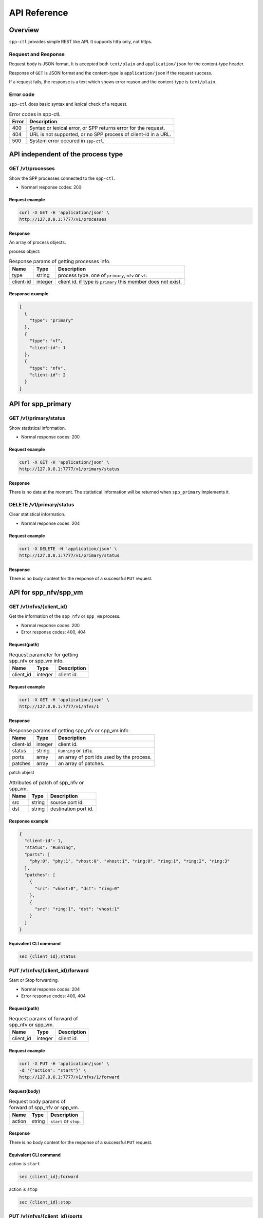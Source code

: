 ..  SPDX-License-Identifier: BSD-3-Clause
    Copyright(c) 2018 Nippon Telegraph and Telephone Corporation

.. _spp_ctl_api_ref:

API Reference
=============

Overview
--------

``spp-ctl`` provides simple REST like API. It supports http only, not https.

Request and Response
~~~~~~~~~~~~~~~~~~~~

Request body is JSON format.
It is accepted both ``text/plain`` and ``application/json``
for the content-type header.

Response of ``GET`` is JSON format and the content-type is
``application/json`` if the request success.

If a request fails, the response is a text which shows error reason
and the content-type is ``text/plain``.

Error code
~~~~~~~~~~


``spp-ctl`` does basic syntax and lexical check of a request.

.. _table_spp_ctl_error_codes:

.. table:: Error codes in spp-ctl.

    +-------+----------------------------------------------------------------+
    | Error | Description                                                    |
    |       |                                                                |
    +=======+================================================================+
    | 400   | Syntax or lexical error, or SPP returns error for the request. |
    +-------+----------------------------------------------------------------+
    | 404   | URL is not supported, or no SPP process of client-id in a URL. |
    +-------+----------------------------------------------------------------+
    | 500   | System error occured in ``spp-ctl``.                           |
    +-------+----------------------------------------------------------------+


API independent of the process type
-----------------------------------

GET /v1/processes
~~~~~~~~~~~~~~~~~

Show the SPP processes connected to the ``spp-ctl``.

* Normarl response codes: 200

Request example
^^^^^^^^^^^^^^^

.. code-block:: console

    curl -X GET -H 'application/json' \
    http://127.0.0.1:7777/v1/processes

Response
^^^^^^^^

An array of process objects.

process object:

.. _table_spp_ctl_processes:

.. table:: Response params of getting processes info.

    +-----------+---------+-----------------------------------------------------------------+
    | Name      | Type    | Description                                                     |
    |           |         |                                                                 |
    +===========+=========+=================================================================+
    | type      | string  | process type. one of ``primary``, ``nfv`` or ``vf``.            |
    +-----------+---------+-----------------------------------------------------------------+
    | client-id | integer | client id. if type is ``primary`` this member does not exist.   |
    +-----------+---------+-----------------------------------------------------------------+

Response example
^^^^^^^^^^^^^^^^

.. code-block:: json

    [
      {
        "type": "primary"
      },
      {
        "type": "vf",
        "client-id": 1
      },
      {
        "type": "nfv",
        "client-id": 2
      }
    ]


API for spp_primary
-------------------

GET /v1/primary/status
~~~~~~~~~~~~~~~~~~~~~~

Show statistical information.

* Normal response codes: 200

Request example
^^^^^^^^^^^^^^^

.. code-block:: console

    curl -X GET -H 'application/json' \
    http://127.0.0.1:7777/v1/primary/status

Response
^^^^^^^^

There is no data at the moment. The statistical information will be returned
when ``spp_primary`` implements it.


DELETE /v1/primary/status
~~~~~~~~~~~~~~~~~~~~~~~~~

Clear statistical information.

* Normal response codes: 204

Request example
^^^^^^^^^^^^^^^

.. code-block:: console

    curl -X DELETE -H 'application/json' \
    http://127.0.0.1:7777/v1/primary/status

Response
^^^^^^^^

There is no body content for the response of a successful ``PUT`` request.


API for spp_nfv/spp_vm
----------------------

GET /v1/nfvs/{client_id}
~~~~~~~~~~~~~~~~~~~~~~~~

Get the information of the ``spp_nfv`` or ``spp_vm`` process.

* Normal response codes: 200
* Error response codes: 400, 404

Request(path)
^^^^^^^^^^^^^

.. _table_spp_ctl_nfvs_get:

.. table:: Request parameter for getting spp_nfv or spp_vm info.

    +-----------+---------+-------------------------------------+
    | Name      | Type    | Description                         |
    |           |         |                                     |
    +===========+=========+=====================================+
    | client_id | integer | client id.                          |
    +-----------+---------+-------------------------------------+

Request example
^^^^^^^^^^^^^^^

.. code-block:: console

    curl -X GET -H 'application/json' \
    http://127.0.0.1:7777/v1/nfvs/1

Response
^^^^^^^^

.. _table_spp_ctl_spp_nfv_res:

.. table:: Response params of getting spp_nfv or spp_vm info.

    +-----------+---------+---------------------------------------------+
    | Name      | Type    | Description                                 |
    |           |         |                                             |
    +===========+=========+=============================================+
    | client-id | integer | client id.                                  |
    +-----------+---------+---------------------------------------------+
    | status    | string  | ``Running`` or ``Idle``.                    |
    +-----------+---------+---------------------------------------------+
    | ports     | array   | an array of port ids used by the process.   |
    +-----------+---------+---------------------------------------------+
    | patches   | array   | an array of patches.                        |
    +-----------+---------+---------------------------------------------+

patch objest

.. _table_spp_ctl_patch_spp_nfv:

.. table:: Attributes of patch of spp_nfv or spp_vm.

    +------+--------+----------------------------------------------+
    | Name | Type   | Description                                  |
    |      |        |                                              |
    +======+========+==============================================+
    | src  | string | source port id.                              |
    +------+--------+----------------------------------------------+
    | dst  | string | destination port id.                         |
    +------+--------+----------------------------------------------+

Response example
^^^^^^^^^^^^^^^^

.. code-block:: json

    {
      "client-id": 1,
      "status": "Running",
      "ports": [
        "phy:0", "phy:1", "vhost:0", "vhost:1", "ring:0", "ring:1", "ring:2", "ring:3"
      ],
      "patches": [
        {
          "src": "vhost:0", "dst": "ring:0"
        },
        {
          "src": "ring:1", "dst": "vhost:1"
        }
      ]
    }

Equivalent CLI command
^^^^^^^^^^^^^^^^^^^^^^

.. code-block:: none

    sec {client_id};status


PUT /v1/nfvs/{client_id}/forward
~~~~~~~~~~~~~~~~~~~~~~~~~~~~~~~~

Start or Stop forwarding.

* Normal response codes: 204
* Error response codes: 400, 404

Request(path)
^^^^^^^^^^^^^

.. _table_spp_ctl_spp_nfv_forward_get:

.. table:: Request params of forward of spp_nfv or spp_vm.

    +-----------+---------+---------------------------------+
    | Name      | Type    | Description                     |
    |           |         |                                 |
    +===========+=========+=================================+
    | client_id | integer | client id.                      |
    +-----------+---------+---------------------------------+

Request example
^^^^^^^^^^^^^^^

.. code-block:: console

    curl -X PUT -H 'application/json' \
    -d '{"action": "start"}' \
    http://127.0.0.1:7777/v1/nfvs/1/forward

Request(body)
^^^^^^^^^^^^^

.. _table_spp_ctl_spp_nfv_forward_get_body:

.. table:: Request body params of forward of spp_nfv or spp_vm.

    +--------+--------+-------------------------------------+
    | Name   | Type   | Description                         |
    |        |        |                                     |
    +========+========+=====================================+
    | action | string | ``start`` or ``stop``.              |
    +--------+--------+-------------------------------------+

Response
^^^^^^^^

There is no body content for the response of a successful ``PUT`` request.

Equivalent CLI command
^^^^^^^^^^^^^^^^^^^^^^

action is ``start``

.. code-block:: none

    sec {client_id};forward

action is ``stop``

.. code-block:: none

    sec {client_id};stop


PUT /v1/nfvs/{client_id}/ports
~~~~~~~~~~~~~~~~~~~~~~~~~~~~~~

Add or Delete port.

* Normal response codes: 204
* Error response codes: 400, 404

Request(path)
^^^^^^^^^^^^^

.. _table_spp_ctl_spp_nfv_ports_get:

.. table:: Request params of ports of spp_nfv or spp_vm.

    +-----------+---------+--------------------------------+
    | Name      | Type    | Description                    |
    |           |         |                                |
    +===========+=========+================================+
    | client_id | integer | client id.                     |
    +-----------+---------+--------------------------------+

Request(body)
^^^^^^^^^^^^^

.. _table_spp_ctl_spp_nfv_ports_get_body:

.. table:: Request body params of ports of spp_nfv or spp_vm.

    +--------+--------+---------------------------------------------------------------+
    | Name   | Type   | Description                                                   |
    |        |        |                                                               |
    +========+========+===============================================================+
    | action | string | ``add`` or ``del``.                                           |
    +--------+--------+---------------------------------------------------------------+
    | port   | string | port id. port id is the form {interface_type}:{interface_id}. |
    +--------+--------+---------------------------------------------------------------+

Request example
^^^^^^^^^^^^^^^

.. code-block:: console

    curl -X PUT -H 'application/json' \
    -d '{"action": "add", "port": "ring:0"}' \
    http://127.0.0.1:7777/v1/nfvs/1/ports

Response
^^^^^^^^

There is no body content for the response of a successful ``PUT`` request.

Equivalent CLI command
^^^^^^^^^^^^^^^^^^^^^^

.. code-block:: none

    sec {client_id};{action} {interface_type} {interface_id}


PUT /v1/nfvs/{client_id}/patches
~~~~~~~~~~~~~~~~~~~~~~~~~~~~~~~~

Add a patch.

* Normal response codes: 204
* Error response codes: 400, 404

Request(path)
^^^^^^^^^^^^^

.. _table_spp_ctl_spp_nfv_patches_get:

.. table:: Request params of patches of spp_nfv or spp_vm.

    +-----------+---------+---------------------------------+
    | Name      | Type    | Description                     |
    |           |         |                                 |
    +===========+=========+=================================+
    | client_id | integer | client id.                      |
    +-----------+---------+---------------------------------+

Request(body)
^^^^^^^^^^^^^

.. _table_spp_ctl_spp_nfv_ports_patches_body:

.. table:: Request body params of patches of spp_nfv or spp_vm.

    +------+--------+------------------------------------+
    | Name | Type   | Description                        |
    |      |        |                                    |
    +======+========+====================================+
    | src  | string | source port id.                    |
    +------+--------+------------------------------------+
    | dst  | string | destination port id.               |
    +------+--------+------------------------------------+

Request example
^^^^^^^^^^^^^^^

.. code-block:: console

    curl -X PUT -H 'application/json' \
    -d '{"src": "ring:0", "dst": "ring:1"}' \
    http://127.0.0.1:7777/v1/nfvs/1/patches

Response
^^^^^^^^

There is no body content for the response of a successful ``PUT`` request.

Equivalent CLI command
^^^^^^^^^^^^^^^^^^^^^^

.. code-block:: none

    sec {client_id};patch {src} {dst}


DELETE /v1/nfvs/{client_id}/patches
~~~~~~~~~~~~~~~~~~~~~~~~~~~~~~~~~~~

Reset patches.

* Normal response codes: 204
* Error response codes: 400, 404

Request(path)
^^^^^^^^^^^^^

.. _table_spp_ctl_spp_nfv_del_patches:

.. table:: Request params of deleting patches of spp_nfv or spp_vm.

    +-----------+---------+---------------------------------------+
    | Name      | Type    | Description                           |
    |           |         |                                       |
    +===========+=========+=======================================+
    | client_id | integer | client id.                            |
    +-----------+---------+---------------------------------------+

Request example
^^^^^^^^^^^^^^^

.. code-block:: console

    curl -X DELETE -H 'application/json' \
    http://127.0.0.1:7777/v1/nfvs/1/patches

Response
^^^^^^^^

There is no body content for the response of a successful ``DELETE`` request.

Equivalent CLI command
^^^^^^^^^^^^^^^^^^^^^^

.. code-block:: none

    sec {client_id};patch reset


API for spp_vf
--------------

GET /v1/vfs/{client_id}
~~~~~~~~~~~~~~~~~~~~~~~

Get the information of the ``spp_vf`` process.

* Normal response codes: 200
* Error response codes: 400, 404

Request(path)
^^^^^^^^^^^^^

.. _table_spp_ctl_vfs_get:

.. table:: Request parameter for getting spp_vf.

    +-----------+---------+--------------------------+
    | Name      | Type    | Description              |
    |           |         |                          |
    +===========+=========+==========================+
    | client_id | integer | client id.               |
    +-----------+---------+--------------------------+

Request example
^^^^^^^^^^^^^^^

.. code-block:: console

    curl -X GET -H 'application/json' \
    http://127.0.0.1:7777/v1/vfs/1

Response
^^^^^^^^

.. _table_spp_ctl_spp_vf_res:

.. table:: Response params of getting spp_vf.

    +------------------+---------+-----------------------------------------------+
    | Name             | Type    | Description                                   |
    |                  |         |                                               |
    +==================+=========+===============================================+
    | client-id        | integer | client id.                                    |
    +------------------+---------+-----------------------------------------------+
    | ports            | array   | an array of port ids used by the process.     |
    +------------------+---------+-----------------------------------------------+
    | components       | array   | an array of component objects in the process. |
    +------------------+---------+-----------------------------------------------+
    | classifier_table | array   | an array of classifier tables in the process. |
    +------------------+---------+-----------------------------------------------+

component object:

.. _table_spp_ctl_spp_vf_res_comp:

.. table:: Component objects of getting spp_vf.

    +---------+---------+---------------------------------------------------------------------+
    | Name    | Type    | Description                                                         |
    |         |         |                                                                     |
    +=========+=========+=====================================================================+
    | core    | integer | core id running on the component                                    |
    +---------+---------+---------------------------------------------------------------------+
    | name    | string  | an array of port ids used by the process.                           |
    +---------+---------+---------------------------------------------------------------------+
    | type    | string  | an array of component objects in the process.                       |
    +---------+---------+---------------------------------------------------------------------+
    | rx_port | array   | an array of port objects connected to the rx side of the component. |
    +---------+---------+---------------------------------------------------------------------+
    | tx_port | array   | an array of port objects connected to the tx side of the component. |
    +---------+---------+---------------------------------------------------------------------+

port object:

.. _table_spp_ctl_spp_vf_res_port:

.. table:: Port objects of getting spp_vf.

    +---------+---------+---------------------------------------------------------------+
    | Name    | Type    | Description                                                   |
    |         |         |                                                               |
    +=========+=========+===============================================================+
    | port    | string  | port id. port id is the form {interface_type}:{interface_id}. |
    +---------+---------+---------------------------------------------------------------+
    | vlan    | object  | vlan operation which is applied to the port.                  |
    +---------+---------+---------------------------------------------------------------+

vlan object:

.. _table_spp_ctl_spp_vf_res_vlan:

.. table:: Vlan objects of getting spp_vf.

    +-----------+---------+-------------------------------+
    | Name      | Type    | Description                   |
    |           |         |                               |
    +===========+=========+===============================+
    | operation | string  | ``add``, ``del`` or ``none``. |
    +-----------+---------+-------------------------------+
    | id        | integer | vlan id.                      |
    +-----------+---------+-------------------------------+
    | pcp       | integer | vlan pcp.                     |
    +-----------+---------+-------------------------------+

classifier table:

.. _table_spp_ctl_spp_vf_res_vlan:

.. table:: Vlan objects of getting spp_vf.

    +-----------+--------+------------------------------------------------------------+
    | Name      | Type   | Description                                                |
    |           |        |                                                            |
    +===========+========+============================================================+
    | type      | string | ``mac`` or ``vlan``.                                       |
    +-----------+--------+------------------------------------------------------------+
    | value     | string | mac_address for ``mac``, vlan_id/mac_address for ``vlan``. |
    +-----------+--------+------------------------------------------------------------+
    | port      | string | port id applied to classify.                               |
    +-----------+--------+------------------------------------------------------------+

Response example
^^^^^^^^^^^^^^^^

.. code-block:: json

    {
      "client-id": 1,
      "ports": [
        "phy:0", "phy:1", "vhost:0", "vhost:1", "ring:0", "ring:1", "ring:2", "ring:3"
      ],
      "components": [
        {
          "core": 2,
          "name": "forward_0_tx",
          "type": "forward",
          "rx_port": [
            {
            "port": "ring:0",
            "vlan": { "operation": "none", "id": 0, "pcp": 0 }
            }
          ],
          "tx_port": [
            {
              "port": "vhost:0",
              "vlan": { "operation": "none", "id": 0, "pcp": 0 }
            }
          ]
        },
        {
          "core": 3,
          "type": "unuse"
        },
        {
          "core": 4,
          "type": "unuse"
        },
        {
          "core": 5,
          "name": "forward_1_rx",
          "type": "forward",
          "rx_port": [
            {
            "port": "vhost:1",
            "vlan": { "operation": "none", "id": 0, "pcp": 0 }
            }
          ],
          "tx_port": [
            {
              "port": "ring:3",
              "vlan": { "operation": "none", "id": 0, "pcp": 0 }
            }
          ]
        },
        {
          "core": 6,
          "name": "classifier",
          "type": "classifier_mac",
          "rx_port": [
            {
              "port": "phy:0",
              "vlan": { "operation": "none", "id": 0, "pcp": 0 }
            }
          ],
          "tx_port": [
            {
              "port": "ring:0",
              "vlan": { "operation": "none", "id": 0, "pcp": 0 }
            },
            {
              "port": "ring:2",
              "vlan": { "operation": "none", "id": 0, "pcp": 0 }
            }
          ]
        },
        {
          "core": 7,
          "name": "merger",
          "type": "merge",
          "rx_port": [
            {
              "port": "ring:1",
              "vlan": { "operation": "none", "id": 0, "pcp": 0 }
            },
            {
              "port": "ring:3",
              "vlan": { "operation": "none", "id": 0, "pcp": 0 }
            }
          ],
          "tx_port": [
            {
              "port": "phy:0",
              "vlan": { "operation": "none", "id": 0, "pcp": 0 }
            }
          ]
        },
      ],
      "classifier_table": [
        {
          "type": "mac",
          "value": "FA:16:3E:7D:CC:35",
          "port": "ring:0"
        }
      ]
    }

The component which type is ``unused`` is to indicate unused core.

Equivalent CLI command
^^^^^^^^^^^^^^^^^^^^^^

.. code-block:: none

    sec {client_id};status


POST /v1/vfs/{client_id}/components
~~~~~~~~~~~~~~~~~~~~~~~~~~~~~~~~~~~

Start the component.

* Normal response codes: 204
* Error response codes: 400, 404

Request(path)
^^^^^^^^^^^^^

.. _table_spp_ctl_spp_vf_components:

.. table:: Request params of components of spp_vf.

    +-----------+---------+-------------+
    | Name      | Type    | Description |
    +===========+=========+=============+
    | client_id | integer | client id.  |
    +-----------+---------+-------------+


Request(body)
^^^^^^^^^^^^^

.. _table_spp_ctl_spp_vf_components_res:

.. table:: Response params of components of spp_vf.

    +-----------+---------+----------------------------------------------------------------------+
    | Name      | Type    | Description                                                          |
    |           |         |                                                                      |
    +===========+=========+======================================================================+
    | name      | string  | component name. must be unique in the process.                       |
    +-----------+---------+----------------------------------------------------------------------+
    | core      | integer | core id.                                                             |
    +-----------+---------+----------------------------------------------------------------------+
    | type      | string  | component type. one of ``forward``, ``merge`` or ``classifier_mac``. |
    +-----------+---------+----------------------------------------------------------------------+

Request example
^^^^^^^^^^^^^^^

.. code-block:: console

    curl -X POST -H 'application/json' \
    -d '{"name": "forwarder1", "core": 12, "type": "forward"}' \
    http://127.0.0.1:7777/v1/vfs/1/components

Response
^^^^^^^^

There is no body content for the response of a successful ``POST`` request.

Equivalent CLI command
^^^^^^^^^^^^^^^^^^^^^^

.. code-block:: none

    sec {client_id};component start {name} {core} {type}


DELETE /v1/vfs/{sec id}/components/{name}
~~~~~~~~~~~~~~~~~~~~~~~~~~~~~~~~~~~~~~~~~

Stop the component.

* Normal response codes: 204
* Error response codes: 400, 404

Request(path)
^^^^^^^^^^^^^

.. _table_spp_ctl_spp_vf_del:

.. table:: Request params of deleting component of spp_vf.

    +-----------+---------+---------------------------------+
    | Name      | Type    | Description                     |
    |           |         |                                 |
    +===========+=========+=================================+
    | client_id | integer | client id.                      |
    +-----------+---------+---------------------------------+
    | name      | string  | component name.                 |
    +-----------+---------+---------------------------------+

Request example
^^^^^^^^^^^^^^^

.. code-block:: console

    curl -X DELETE -H 'application/json' \
    http://127.0.0.1:7777/v1/vfs/1/components/forwarder1

Response
^^^^^^^^

There is no body content for the response of a successful ``POST`` request.

Equivalent CLI command
^^^^^^^^^^^^^^^^^^^^^^

.. code-block:: none

    sec {client_id};component stop {name}


PUT /v1/vfs/{client_id}/components/{name}/ports
~~~~~~~~~~~~~~~~~~~~~~~~~~~~~~~~~~~~~~~~~~~~~~~

Add or Delete port to the component.

* Normal response codes: 204
* Error response codes: 400, 404

Request(path)
^^^^^^^^^^^^^

.. _table_spp_ctl_spp_vf_comp_port:

.. table:: Request params for ports of component of spp_vf.

    +-----------+---------+---------------------------+
    | Name      | Type    | Description               |
    |           |         |                           |
    +===========+=========+===========================+
    | client_id | integer | client id.                |
    +-----------+---------+---------------------------+
    | name      | string  | component name.           |
    +-----------+---------+---------------------------+

Request(body)
^^^^^^^^^^^^^

.. _table_spp_ctl_spp_vf_comp_port_body:

.. table:: Request body params for ports of component of spp_vf.

    +---------+---------+-----------------------------------------------------------------+
    | Name    | Type    | Description                                                     |
    |         |         |                                                                 |
    +=========+=========+=================================================================+
    | action  | string  | ``attach`` or ``detach``.                                       |
    +---------+---------+-----------------------------------------------------------------+
    | port    | string  | port id. port id is the form {interface_type}:{interface_id}.   |
    +---------+---------+-----------------------------------------------------------------+
    | dir     | string  | ``rx`` or ``tx``.                                               |
    +---------+---------+-----------------------------------------------------------------+
    | vlan    | object  | vlan operation which is applied to the port. it can be omitted. |
    +---------+---------+-----------------------------------------------------------------+

vlan object:

.. _table_spp_ctl_spp_vf_comp_port_body_vlan:

.. table:: Request body params for vlan ports of component of spp_vf.

    +-----------+---------+----------------------------------------------------------+
    | Name      | Type    | Description                                              |
    |           |         |                                                          |
    +===========+=========+==========================================================+
    | operation | string  | ``add``, ``del`` or ``none``.                            |
    +-----------+---------+----------------------------------------------------------+
    | id        | integer | vlan id. ignored when operation is ``del`` or ``none``.  |
    +-----------+---------+----------------------------------------------------------+
    | pcp       | integer | vlan pcp. ignored when operation is ``del`` or ``none``. |
    +-----------+---------+----------------------------------------------------------+

Request example
^^^^^^^^^^^^^^^

.. code-block:: console

    curl -X PUT -H 'application/json' \
    -d '{"action": "attach", "port": "vhost:1", "dir": "rx", \
         "vlan": {"operation": "add", "id": 677, "pcp": 0}}' \
    http://127.0.0.1:7777/v1/vfs/1/components/forwarder1/ports

.. code-block:: console

    curl -X PUT -H 'application/json' \
    -d '{"action": "detach", "port": "vhost:0", "dir": "tx"} \
    http://127.0.0.1:7777/v1/vfs/1/components/forwarder1/ports

Response
^^^^^^^^

There is no body content for the response of a successful ``PUT`` request.

Equivalent CLI command
^^^^^^^^^^^^^^^^^^^^^^

action is ``attach``

.. code-block:: none

    sec {client_id};port add {port} {dir} {name} [add_vlantag {id} {pcp} | del_vlantag]

action is ``detach``

.. code-block:: none

    sec {client_id};port del {port} {dir} {name}


PUT /v1/vfs/{sec id}/classifier_table
~~~~~~~~~~~~~~~~~~~~~~~~~~~~~~~~~~~~~

Set or Unset classifier table.

* Normal response codes: 204
* Error response codes: 400, 404

Request(path)
^^^^^^^^^^^^^

.. _table_spp_ctl_spp_vf_cls_table:

.. table:: Request params for classifier_table of spp_vf.

    +-----------+---------+---------------------------+
    | Name      | Type    | Description               |
    |           |         |                           |
    +===========+=========+===========================+
    | client_id | integer | client id.                |
    +-----------+---------+---------------------------+

Request(body)
^^^^^^^^^^^^^

.. _table_spp_ctl_spp_vf_cls_table_body:

.. table:: Request body params for classifier_table of spp_vf.

    +-------------+-----------------+----------------------------------------------------+
    | Name        | Type            | Description                                        |
    |             |                 |                                                    |
    +=============+=================+====================================================+
    | action      | string          | ``add`` or ``del``.                                |
    +-------------+-----------------+----------------------------------------------------+
    | type        | string          | ``mac`` or ``vlan``.                               |
    +-------------+-----------------+----------------------------------------------------+
    | vlan        | integer or null | vlan id for ``vlan``. null or omitted for ``mac``. |
    +-------------+-----------------+----------------------------------------------------+
    | mac_address | string          | mac address.                                       |
    +-------------+-----------------+----------------------------------------------------+
    | port        | string          | port id.                                           |
    +-------------+-----------------+----------------------------------------------------+

Request example
^^^^^^^^^^^^^^^

.. code-block:: console

    curl -X PUT -H 'application/json' \
    -d '{"action": "add", "type": "mac", "mac_address": "FA:16:3E:7D:CC:35", \
       "port": "ring:0"}' \
    http://127.0.0.1:7777/v1/vfs/1/classifier_table

.. code-block:: console

    curl -X PUT -H 'application/json' \
    -d '{"action": "del", "type": "vlan", "vlan": 475, \
       "mac_address": "FA:16:3E:7D:CC:35", "port": "ring:0"}' \
    http://127.0.0.1:7777/v1/vfs/1/classifier_table

Response
^^^^^^^^

There is no body content for the response of a successful ``PUT`` request.

Equivalent CLI command
^^^^^^^^^^^^^^^^^^^^^^

type is ``mac``

.. code-block:: none

    classifier_table {action} mac {mac_address} {port}

type is ``vlan``

.. code-block:: none

    classifier_table {action} vlan {vlan} {mac_address} {port}
